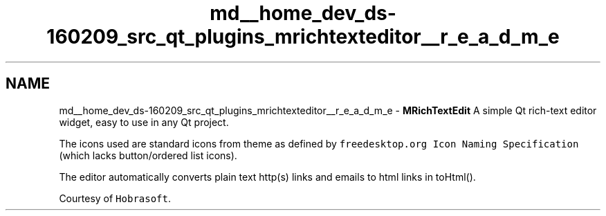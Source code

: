 .TH "md__home_dev_ds-160209_src_qt_plugins_mrichtexteditor__r_e_a_d_m_e" 3 "Wed Feb 10 2016" "Version 1.0.0.0" "darksilk" \" -*- nroff -*-
.ad l
.nh
.SH NAME
md__home_dev_ds-160209_src_qt_plugins_mrichtexteditor__r_e_a_d_m_e \- \fBMRichTextEdit\fP 
A simple Qt rich-text editor widget, easy to use in any Qt project\&.
.PP
.PP
The icons used are standard icons from theme as defined by \fCfreedesktop\&.org Icon Naming Specification\fP (which lacks button/ordered list icons)\&.
.PP
The editor automatically converts plain text http(s) links and emails to html links in toHtml()\&.
.PP
Courtesy of \fCHobrasoft\fP\&. 
